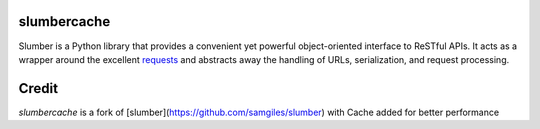 slumbercache
============

Slumber is a Python library that provides a convenient yet powerful
object-oriented interface to ReSTful APIs. It acts as a wrapper around the
excellent requests_ and abstracts away the handling of URLs, serialization,
and request processing.

.. _requests: http://python-requests.org/


Credit
======

`slumbercache` is a fork of [slumber](https://github.com/samgiles/slumber) with Cache added for better performance




